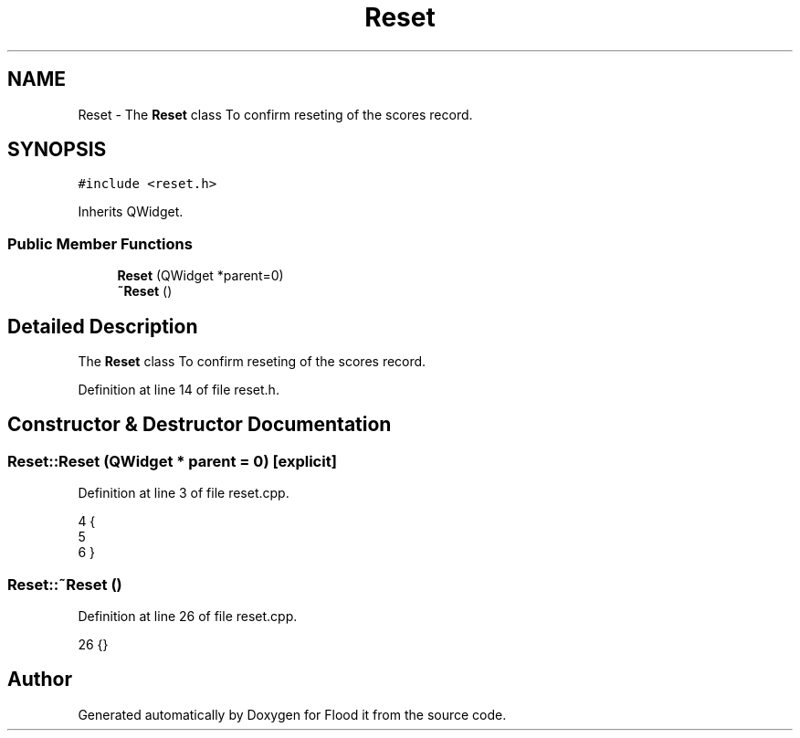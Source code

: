 .TH "Reset" 3 "Thu Oct 19 2017" "Version Flood It by Olivier Cordier" "Flood it" \" -*- nroff -*-
.ad l
.nh
.SH NAME
Reset \- The \fBReset\fP class To confirm reseting of the scores record\&.  

.SH SYNOPSIS
.br
.PP
.PP
\fC#include <reset\&.h>\fP
.PP
Inherits QWidget\&.
.SS "Public Member Functions"

.in +1c
.ti -1c
.RI "\fBReset\fP (QWidget *parent=0)"
.br
.ti -1c
.RI "\fB~Reset\fP ()"
.br
.in -1c
.SH "Detailed Description"
.PP 
The \fBReset\fP class To confirm reseting of the scores record\&. 
.PP
Definition at line 14 of file reset\&.h\&.
.SH "Constructor & Destructor Documentation"
.PP 
.SS "Reset::Reset (QWidget * parent = \fC0\fP)\fC [explicit]\fP"

.PP
Definition at line 3 of file reset\&.cpp\&.
.PP
.nf
4 {
5 
6 }
.fi
.SS "Reset::~Reset ()"

.PP
Definition at line 26 of file reset\&.cpp\&.
.PP
.nf
26 {}
.fi


.SH "Author"
.PP 
Generated automatically by Doxygen for Flood it from the source code\&.

